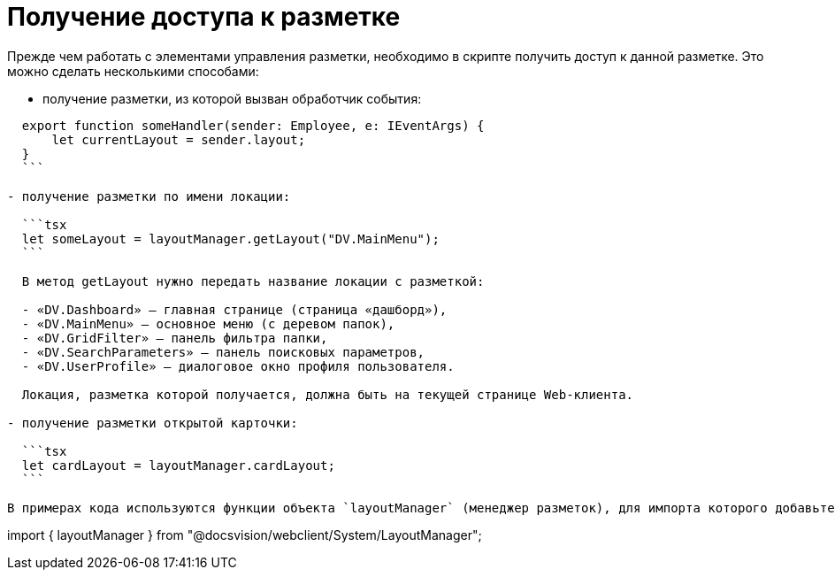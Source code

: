 = Получение доступа к разметке

Прежде чем работать с элементами управления разметки, необходимо в скрипте получить доступ к данной разметке. Это можно сделать несколькими способами:

* получение разметки, из которой вызван обработчик события:
[source,tsx]
----
  export function someHandler(sender: Employee, e: IEventArgs) {
      let currentLayout = sender.layout;
  }
  ```

- получение разметки по имени локации:

  ```tsx
  let someLayout = layoutManager.getLayout("DV.MainMenu");
  ```

  В метод getLayout нужно передать название локации с разметкой:

  - «DV.Dashboard» – главная странице (страница «дашборд»),
  - «DV.MainMenu» – основное меню (с деревом папок),
  - «DV.GridFilter» – панель фильтра папки,
  - «DV.SearchParameters» – панель поисковых параметров,
  - «DV.UserProfile» – диалоговое окно профиля пользователя.

  Локация, разметка которой получается, должна быть на текущей странице Web-клиента.

- получение разметки открытой карточки:

  ```tsx
  let cardLayout = layoutManager.cardLayout;
  ```

В примерах кода используются функции объекта `layoutManager` (менеджер разметок), для импорта которого добавьте в скрипт следующий код:

----

import { layoutManager } from "@docsvision/webclient/System/LayoutManager";
```